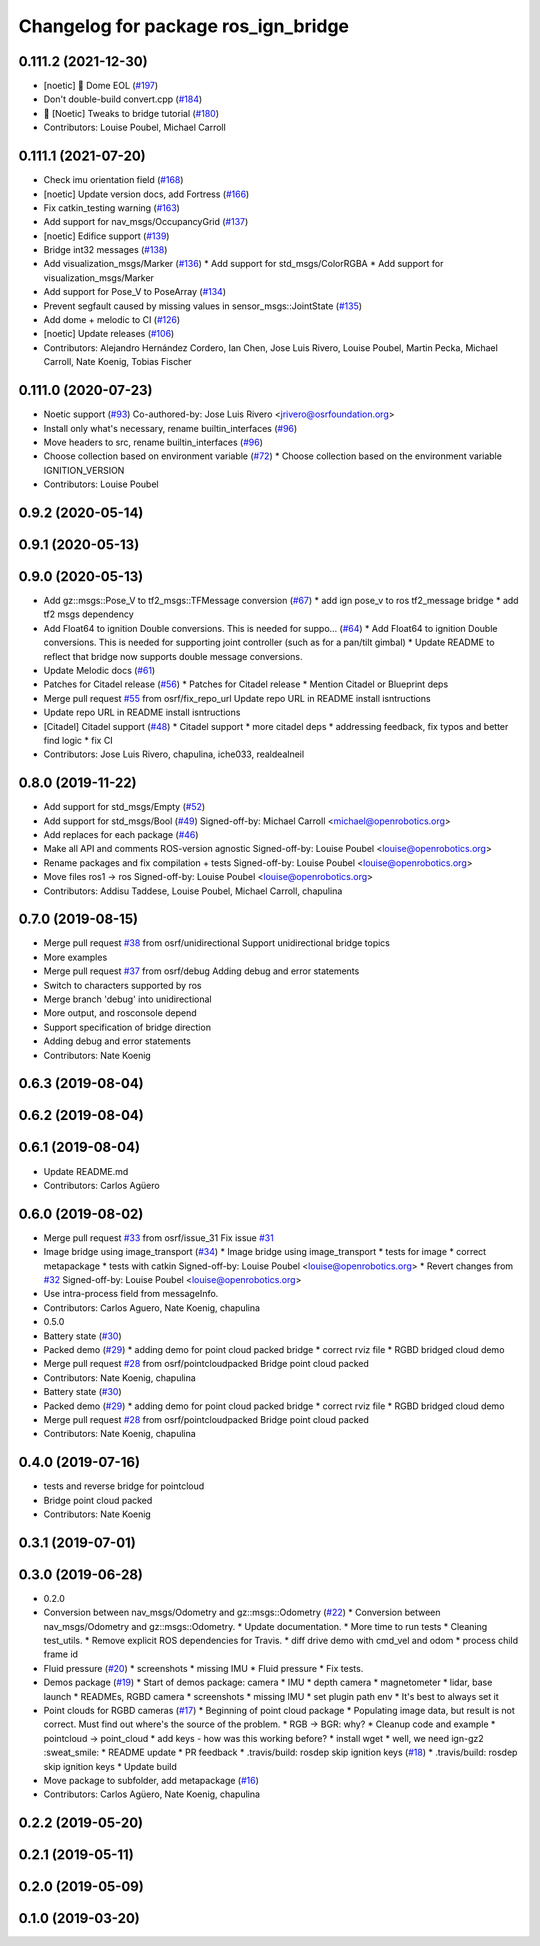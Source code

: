 ^^^^^^^^^^^^^^^^^^^^^^^^^^^^^^^^^^^^^
Changelog for package ros_ign_bridge
^^^^^^^^^^^^^^^^^^^^^^^^^^^^^^^^^^^^^

0.111.2 (2021-12-30)
--------------------
* [noetic] 🏁 Dome EOL (`#197 <https://github.com/osrf/ros_ign/issues/197>`_)
* Don't double-build convert.cpp (`#184 <https://github.com/osrf/ros_ign/issues/184>`_)
* 🥳 [Noetic] Tweaks to bridge tutorial (`#180 <https://github.com/osrf/ros_ign/issues/180>`_)
* Contributors: Louise Poubel, Michael Carroll

0.111.1 (2021-07-20)
--------------------
* Check imu orientation field (`#168 <https://github.com/osrf/ros_ign/issues/168>`_)
* [noetic] Update version docs, add Fortress (`#166 <https://github.com/osrf/ros_ign/issues/166>`_)
* Fix catkin_testing warning (`#163 <https://github.com/osrf/ros_ign/issues/163>`_)
* Add support for nav_msgs/OccupancyGrid (`#137 <https://github.com/osrf/ros_ign/issues/137>`_)
* [noetic] Edifice support (`#139 <https://github.com/osrf/ros_ign/issues/139>`_)
* Bridge int32 messages (`#138 <https://github.com/osrf/ros_ign/issues/138>`_)
* Add visualization_msgs/Marker (`#136 <https://github.com/osrf/ros_ign/issues/136>`_)
  * Add support for std_msgs/ColorRGBA
  * Add support for visualization_msgs/Marker
* Add support for Pose_V to PoseArray (`#134 <https://github.com/osrf/ros_ign/issues/134>`_)
* Prevent segfault caused by missing values in sensor_msgs::JointState (`#135 <https://github.com/osrf/ros_ign/issues/135>`_)
* Add dome + melodic to CI (`#126 <https://github.com/osrf/ros_ign/issues/126>`_)
* [noetic] Update releases (`#106 <https://github.com/osrf/ros_ign/issues/106>`_)
* Contributors: Alejandro Hernández Cordero, Ian Chen, Jose Luis Rivero, Louise Poubel, Martin Pecka, Michael Carroll, Nate Koenig, Tobias Fischer

0.111.0 (2020-07-23)
--------------------
* Noetic support (`#93 <https://github.com/osrf/ros_ign/issues/93>`_)
  Co-authored-by: Jose Luis Rivero <jrivero@osrfoundation.org>
* Install only what's necessary, rename builtin_interfaces (`#96 <https://github.com/osrf/ros_ign/issues/96>`_)
* Move headers to src, rename builtin_interfaces (`#96 <https://github.com/osrf/ros_ign/issues/96>`_)
* Choose collection based on environment variable (`#72 <https://github.com/osrf/ros_ign/issues/72>`_)
  * Choose collection based on the environment variable IGNITION_VERSION
* Contributors: Louise Poubel

0.9.2 (2020-05-14)
------------------

0.9.1 (2020-05-13)
------------------

0.9.0 (2020-05-13)
------------------
* Add gz::msgs::Pose_V to tf2_msgs::TFMessage conversion (`#67 <https://github.com/ignitionrobotics/ros_ign/issues/67>`_)
  * add ign pose_v to ros tf2_message bridge
  * add tf2 msgs dependency
* Add Float64 to ignition Double conversions.  This is needed for suppo… (`#64 <https://github.com/ignitionrobotics/ros_ign/issues/64>`_)
  * Add Float64 to ignition Double conversions.  This is needed for supporting joint controller (such as for a pan/tilt gimbal)
  * Update README to reflect that bridge now supports double message conversions.
* Update Melodic docs (`#61 <https://github.com/ignitionrobotics/ros_ign/issues/61>`_)
* Patches for Citadel release (`#56 <https://github.com/ignitionrobotics/ros_ign/issues/56>`_)
  * Patches for Citadel release
  * Mention Citadel or Blueprint deps
* Merge pull request `#55 <https://github.com/ignitionrobotics/ros_ign/issues/55>`_ from osrf/fix_repo_url
  Update repo URL in README install isntructions
* Update repo URL in README install isntructions
* [Citadel] Citadel support (`#48 <https://github.com/ignitionrobotics/ros_ign/issues/48>`_)
  * Citadel support
  * more citadel deps
  * addressing feedback, fix typos and better find logic
  * fix CI
* Contributors: Jose Luis Rivero, chapulina, iche033, realdealneil

0.8.0 (2019-11-22)
------------------
* Add support for std_msgs/Empty (`#52 <https://github.com/osrf/ros_ign/issues/52>`_)
* Add support for std_msgs/Bool (`#49 <https://github.com/osrf/ros_ign/issues/49>`_)
  Signed-off-by: Michael Carroll <michael@openrobotics.org>
* Add replaces for each package (`#46 <https://github.com/osrf/ros_ign/issues/46>`_)
* Make all API and comments ROS-version agnostic
  Signed-off-by: Louise Poubel <louise@openrobotics.org>
* Rename packages and fix compilation + tests
  Signed-off-by: Louise Poubel <louise@openrobotics.org>
* Move files ros1 -> ros
  Signed-off-by: Louise Poubel <louise@openrobotics.org>
* Contributors: Addisu Taddese, Louise Poubel, Michael Carroll, chapulina

0.7.0 (2019-08-15)
------------------
* Merge pull request `#38 <https://github.com/osrf/ros1_ign_bridge/issues/38>`_ from osrf/unidirectional
  Support unidirectional bridge topics
* More examples
* Merge pull request `#37 <https://github.com/osrf/ros1_ign_bridge/issues/37>`_ from osrf/debug
  Adding debug and error statements
* Switch to characters supported by ros
* Merge branch 'debug' into unidirectional
* More output, and rosconsole depend
* Support specification of bridge direction
* Adding debug and error statements
* Contributors: Nate Koenig

0.6.3 (2019-08-04)
------------------

0.6.2 (2019-08-04)
------------------

0.6.1 (2019-08-04)
------------------
* Update README.md
* Contributors: Carlos Agüero

0.6.0 (2019-08-02)
------------------
* Merge pull request `#33 <https://github.com/osrf/ros1_ign_bridge/issues/33>`_ from osrf/issue_31
  Fix issue `#31 <https://github.com/osrf/ros1_ign_bridge/issues/31>`_
* Image bridge using image_transport (`#34 <https://github.com/osrf/ros1_ign_bridge/issues/34>`_)
  * Image bridge using image_transport
  * tests for image
  * correct metapackage
  * tests with catkin
  Signed-off-by: Louise Poubel <louise@openrobotics.org>
  * Revert changes from `#32 <https://github.com/osrf/ros1_ign_bridge/issues/32>`_
  Signed-off-by: Louise Poubel <louise@openrobotics.org>
* Use intra-process field from messageInfo.
* Contributors: Carlos Aguero, Nate Koenig, chapulina

* 0.5.0
* Battery state (`#30 <https://github.com/osrf/ros1_ign_bridge/issues/30>`_)
* Packed demo (`#29 <https://github.com/osrf/ros1_ign_bridge/issues/29>`_)
  * adding demo for point cloud packed bridge
  * correct rviz file
  * RGBD bridged cloud demo
* Merge pull request `#28 <https://github.com/osrf/ros1_ign_bridge/issues/28>`_ from osrf/pointcloudpacked
  Bridge point cloud packed
* Contributors: Nate Koenig, chapulina

* Battery state (`#30 <https://github.com/osrf/ros1_ign_bridge/issues/30>`_)
* Packed demo (`#29 <https://github.com/osrf/ros1_ign_bridge/issues/29>`_)
  * adding demo for point cloud packed bridge
  * correct rviz file
  * RGBD bridged cloud demo
* Merge pull request `#28 <https://github.com/osrf/ros1_ign_bridge/issues/28>`_ from osrf/pointcloudpacked
  Bridge point cloud packed
* Contributors: Nate Koenig, chapulina

0.4.0 (2019-07-16)
------------------
* tests and reverse bridge for pointcloud
* Bridge point cloud packed
* Contributors: Nate Koenig

0.3.1 (2019-07-01)
------------------

0.3.0 (2019-06-28)
------------------
* 0.2.0
* Conversion between nav_msgs/Odometry and gz::msgs::Odometry (`#22 <https://github.com/osrf/ros1_ign_bridge/issues/22>`_)
  * Conversion between nav_msgs/Odometry and gz::msgs::Odometry.
  * Update documentation.
  * More time to run tests
  * Cleaning test_utils.
  * Remove explicit ROS dependencies for Travis.
  * diff drive demo with cmd_vel and odom
  * process child frame id
* Fluid pressure (`#20 <https://github.com/osrf/ros1_ign_bridge/issues/20>`_)
  * screenshots
  * missing IMU
  * Fluid pressure
  * Fix tests.
* Demos package (`#19 <https://github.com/osrf/ros1_ign_bridge/issues/19>`_)
  * Start of demos package: camera
  * IMU
  * depth camera
  * magnetometer
  * lidar, base launch
  * READMEs, RGBD camera
  * screenshots
  * missing IMU
  * set plugin path env
  * It's best to always set it
* Point clouds for RGBD cameras (`#17 <https://github.com/osrf/ros1_ign_bridge/issues/17>`_)
  * Beginning of point cloud package
  * Populating image data, but result is not correct. Must find out where's the source of the problem.
  * RGB -> BGR: why?
  * Cleanup code and example
  * pointcloud -> point_cloud
  * add keys - how was this working before?
  * install wget
  * well, we need ign-gz2 :sweat_smile:
  * README update
  * PR feedback
  * .travis/build: rosdep skip ignition keys (`#18 <https://github.com/osrf/ros1_ign_bridge/issues/18>`_)
  * .travis/build: rosdep skip ignition keys
  * Update build
* Move package to subfolder, add metapackage (`#16 <https://github.com/osrf/ros1_ign_bridge/issues/16>`_)
* Contributors: Carlos Agüero, Nate Koenig, chapulina

0.2.2 (2019-05-20)
------------------

0.2.1 (2019-05-11)
------------------

0.2.0 (2019-05-09)
------------------

0.1.0 (2019-03-20)
------------------
